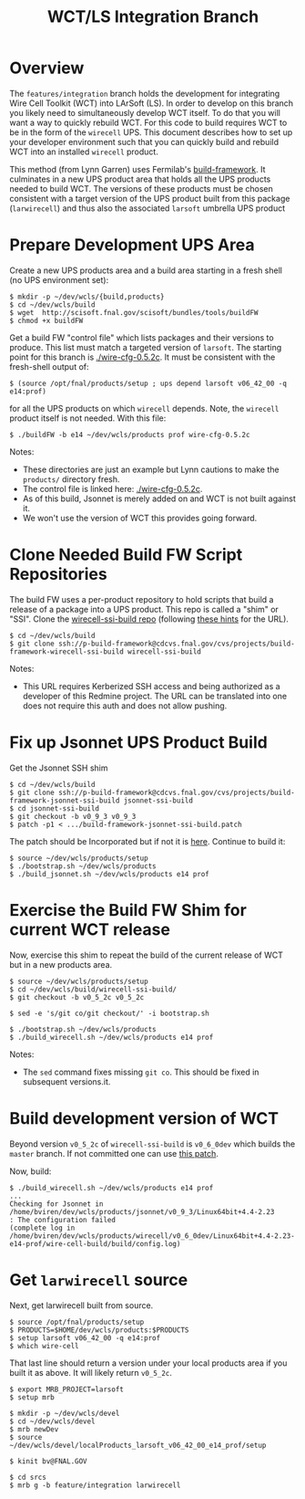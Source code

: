 #+TITLE: WCT/LS Integration Branch

* Overview

The =features/integration= branch holds the development for integrating Wire Cell Toolkit (WCT) into LArSoft (LS).  In order to develop on this branch you likely need to simultaneously develop WCT itself.  To do that you will want a way to quickly rebuild WCT.  For this code to build requires WCT to be in the form of the =wirecell= UPS.  This document describes how to set up your developer environment such that you can quickly build and rebuild WCT into an installed =wirecell= product.

This method (from Lynn Garren) uses Fermilab's [[https://cdcvs.fnal.gov/redmine/projects/build-framework][build-framework]].  It culminates in a new UPS product area that holds all the UPS products needed to build WCT.  The versions of these products must be chosen consistent with a target version of the UPS product built from this package (=larwirecell=) and thus also the associated =larsoft= umbrella UPS product

* Prepare Development UPS Area

Create a new UPS products area and a build area starting in a fresh shell (no UPS environment set):

#+BEGIN_EXAMPLE
  $ mkdir -p ~/dev/wcls/{build,products}
  $ cd ~/dev/wcls/build
  $ wget  http://scisoft.fnal.gov/scisoft/bundles/tools/buildFW
  $ chmod +x buildFW
#+END_EXAMPLE

Get a build FW "control file" which lists packages and their versions to produce.  This list must match a targeted version of =larsoft=.  The starting point for this branch is [[./wire-cfg-0.5.2c]].  It must be consistent with the fresh-shell output of:

#+BEGIN_EXAMPLE
  $ (source /opt/fnal/products/setup ; ups depend larsoft v06_42_00 -q e14:prof)
#+END_EXAMPLE

for all the UPS products on which =wirecell= depends.  Note, the =wirecell= product itself is not needed.  With this file:

#+BEGIN_EXAMPLE
  $ ./buildFW -b e14 ~/dev/wcls/products prof wire-cfg-0.5.2c
#+END_EXAMPLE

Notes:

- These directories are just an example but Lynn cautions to make the =products/= directory fresh.  
- The control file is linked here: [[./wire-cfg-0.5.2c]].  
- As of this build, Jsonnet is merely added on and WCT is not built against it.
- We won't use the version of WCT this provides going forward.

* Clone Needed Build FW Script Repositories

The build FW uses a per-product repository to hold scripts that build a release of a package into a UPS product.  This repo is called a "shim" or "SSI".  Clone the [[https://cdcvs.fnal.gov/redmine/projects/build-framework/repository/wirecell-ssi-build][wirecell-ssi-build repo]] (following [[https://cdcvs.fnal.gov/redmine/projects/build-framework/wiki/Create_a_new_product_build_repository][these hints]] for the URL).

#+BEGIN_EXAMPLE
  $ cd ~/dev/wcls/build
  $ git clone ssh://p-build-framework@cdcvs.fnal.gov/cvs/projects/build-framework-wirecell-ssi-build wirecell-ssi-build
#+END_EXAMPLE

Notes:

- This URL requires Kerberized SSH access and being authorized as a developer of this Redmine project.  The URL can be translated into one does not require this auth and does not allow pushing.

* Fix up Jsonnet UPS Product Build

Get the Jsonnet SSH shim

#+BEGIN_EXAMPLE
  $ cd ~/dev/wcls/build
  $ git clone ssh://p-build-framework@cdcvs.fnal.gov/cvs/projects/build-framework-jsonnet-ssi-build jsonnet-ssi-build
  $ cd jsonnet-ssi-build
  $ git checkout -b v0_9_3 v0_9_3
  $ patch -p1 < .../build-framework-jsonnet-ssi-build.patch
#+END_EXAMPLE

The patch should be Incorporated but if not it is [[./build-framework-jsonnet-ssi-build.patch][here]].  Continue to build it:

#+BEGIN_EXAMPLE
  $ source ~/dev/wcls/products/setup
  $ ./bootstrap.sh ~/dev/wcls/products
  $ ./build_jsonnet.sh ~/dev/wcls/products e14 prof
#+END_EXAMPLE

* Exercise the Build FW Shim for current WCT release

Now, exercise this shim to repeat the build of the current release of WCT but in a new products area.

#+BEGIN_EXAMPLE
  $ source ~/dev/wcls/products/setup
  $ cd ~/dev/wcls/build/wirecell-ssi-build/
  $ git checkout -b v0_5_2c v0_5_2c 

  $ sed -e 's/git co/git checkout/' -i bootstrap.sh
  
  $ ./bootstrap.sh ~/dev/wcls/products
  $ ./build_wirecell.sh ~/dev/wcls/products e14 prof
#+END_EXAMPLE

Notes:

- The =sed= command fixes missing =git co=.  This should be fixed in subsequent versions.it.

* Build development version of WCT

Beyond version =v0_5_2c= of =wirecell-ssi-build= is =v0_6_0dev= which builds the =master= branch.   If not committed one can use [[./wirecell-ssi-build.patch][this patch]].

Now, build:

#+BEGIN_EXAMPLE
  $ ./build_wirecell.sh ~/dev/wcls/products e14 prof
  ...
  Checking for Jsonnet in /home/bviren/dev/wcls/products/jsonnet/v0_9_3/Linux64bit+4.4-2.23                      : The configuration failed
  (complete log in /home/bviren/dev/wcls/products/wirecell/v0_6_0dev/Linux64bit+4.4-2.23-e14-prof/wire-cell-build/build/config.log)
#+END_EXAMPLE

* Get =larwirecell= source 

Next, get larwirecell built from source.

 #+BEGIN_EXAMPLE
   $ source /opt/fnal/products/setup
   $ PRODUCTS=$HOME/dev/wcls/products:$PRODUCTS
   $ setup larsoft v06_42_00 -q e14:prof
   $ which wire-cell
#+END_EXAMPLE

That last line should return a version under your local products area if you built it as above.  It will likely return =v0_5_2c=.

#+BEGIN_EXAMPLE
   $ export MRB_PROJECT=larsoft
   $ setup mrb

   $ mkdir -p ~/dev/wcls/devel
   $ cd ~/dev/wcls/devel
   $ mrb newDev
   $ source ~/dev/wcls/devel/localProducts_larsoft_v06_42_00_e14_prof/setup

   $ kinit bv@FNAL.GOV

   $ cd srcs
   $ mrb g -b feature/integration larwirecell

#+END_EXAMPLE
